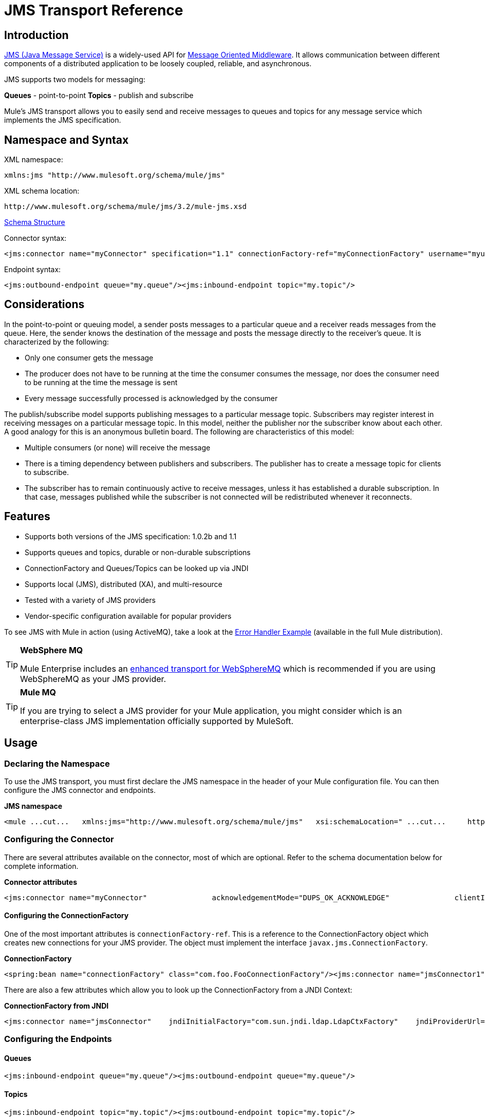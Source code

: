 = JMS Transport Reference

== Introduction

http://java.sun.com/products/jms/docs.html[JMS (Java Message Service)] is a widely-used API for http://en.wikipedia.org/wiki/Message_Oriented_Middleware[Message Oriented Middleware]. It allows communication between different components of a distributed application to be loosely coupled, reliable, and asynchronous.

JMS supports two models for messaging:

*Queues* - point-to-point
*Topics* - publish and subscribe

Mule's JMS transport allows you to easily send and receive messages to queues and topics for any message service which implements the JMS specification.

== Namespace and Syntax

XML namespace:

[source]
----
xmlns:jms "http://www.mulesoft.org/schema/mule/jms"
----

XML schema location:

[source]
----
http://www.mulesoft.org/schema/mule/jms/3.2/mule-jms.xsd
----

http://www.mulesoft.org/docs/site/3.2.0/schemadocs/schemas/mule-jms_xsd/schema-overview.html[Schema Structure]

Connector syntax:

[source]
----
<jms:connector name="myConnector" specification="1.1" connectionFactory-ref="myConnectionFactory" username="myuser" password="mypass"/>
----

Endpoint syntax:

[source]
----
<jms:outbound-endpoint queue="my.queue"/><jms:inbound-endpoint topic="my.topic"/>
----

== Considerations

In the point-to-point or queuing model, a sender posts messages to a particular queue and a receiver reads messages from the queue. Here, the sender knows the destination of the message and posts the message directly to the receiver's queue. It is characterized by the following:

* Only one consumer gets the message
* The producer does not have to be running at the time the consumer consumes the message, nor does the consumer need to be running at the time the message is sent
* Every message successfully processed is acknowledged by the consumer

The publish/subscribe model supports publishing messages to a particular message topic. Subscribers may register interest in receiving messages on a particular message topic. In this model, neither the publisher nor the subscriber know about each other. A good analogy for this is an anonymous bulletin board. The following are characteristics of this model:

* Multiple consumers (or none) will receive the message
* There is a timing dependency between publishers and subscribers. The publisher has to create a message topic for clients to subscribe.
* The subscriber has to remain continuously active to receive messages, unless it has established a durable subscription. In that case, messages published while the subscriber is not connected will be redistributed whenever it reconnects.

== Features

* Supports both versions of the JMS specification: 1.0.2b and 1.1
* Supports queues and topics, durable or non-durable subscriptions
* ConnectionFactory and Queues/Topics can be looked up via JNDI
* Supports local (JMS), distributed (XA), and multi-resource
* Tested with a variety of JMS providers
* Vendor-specific configuration available for popular providers

To see JMS with Mule in action (using ActiveMQ), take a look at the link:/documentation-3.2/display/32X/Error+Handler+Example[Error Handler Example] (available in the full Mule distribution).

[TIP]
====
*WebSphere MQ*

Mule Enterprise includes an link:/documentation-3.2/display/32X/Mule+WMQ+Transport+Reference[enhanced transport for WebSphereMQ] which is recommended if you are using WebSphereMQ as your JMS provider.
====

[TIP]
====
*Mule MQ*

If you are trying to select a JMS provider for your Mule application, you might consider which is an enterprise-class JMS implementation officially supported by MuleSoft.
====

== Usage

=== Declaring the Namespace

To use the JMS transport, you must first declare the JMS namespace in the header of your Mule configuration file. You can then configure the JMS connector and endpoints.

*JMS namespace*

[source]
----
<mule ...cut...   xmlns:jms="http://www.mulesoft.org/schema/mule/jms"   xsi:schemaLocation=" ...cut...     http://www.mulesoft.org/schema/mule/jms http://www.mulesoft.org/schema/mule/jms/3.2/mule-jms.xsd">
----

=== Configuring the Connector

There are several attributes available on the connector, most of which are optional. Refer to the schema documentation below for complete information.

*Connector attributes*

[source]
----
<jms:connector name="myConnector"               acknowledgementMode="DUPS_OK_ACKNOWLEDGE"               clientId="myClient"               durable="true"               noLocal="true"               persistentDelivery="true"               maxRedelivery="5"               cacheJmsSessions="true"               eagerConsumer="false"               specification="1.1"               numberOfConsumers="7"               username="myuser"               password="mypass" />
----

==== Configuring the ConnectionFactory

One of the most important attributes is `connectionFactory-ref`. This is a reference to the ConnectionFactory object which creates new connections for your JMS provider. The object must implement the interface `javax.jms.ConnectionFactory`.

*ConnectionFactory*

[source]
----
<spring:bean name="connectionFactory" class="com.foo.FooConnectionFactory"/><jms:connector name="jmsConnector1" connectionFactory-ref="connectionFactory" />
----

There are also a few attributes which allow you to look up the ConnectionFactory from a JNDI Context:

*ConnectionFactory from JNDI*

[source]
----
<jms:connector name="jmsConnector"    jndiInitialFactory="com.sun.jndi.ldap.LdapCtxFactory"    jndiProviderUrl="ldap://localhost:10389/"    jndiProviderProperties-ref="providerProperties"    connectionFactoryJndiName="cn=ConnectionFactory,dc=example,dc=com" />
----

=== Configuring the Endpoints

==== Queues

[source]
----
<jms:inbound-endpoint queue="my.queue"/><jms:outbound-endpoint queue="my.queue"/>
----

==== Topics

[source]
----
<jms:inbound-endpoint topic="my.topic"/><jms:outbound-endpoint topic="my.topic"/>
----

By default, Mule's subscription to a topic is non-durable (i.e., it will only receive messages while connected to the topic). You can make topic subscriptions durable by setting the `durable` attribute on the connector.

When using a durable subscription, the JMS server requires a durable name to identify each subscriber. By default, Mule generates the durable name in the format `mule.<connector name>.<topic name>`. If you want to specify the durable name yourself, you can do so using the `durableName` attribute on the endpoint.

*Durable Topic*

[source]
----
<jms:connector name="jmsTopicConnector" durable="true"/><jms:inbound-endpoint topic="some.topic" durableName="sub1" /><jms:inbound-endpoint topic="some.topic" durableName="sub2" /><jms:inbound-endpoint topic="some.topic" durableName="sub3" />
----

[TIP]
====
*Number of consumers*

In the case of a topic, the number of consumers on the endpoint will be set to one. You can override this by setting `numberOfConcurrentTransactedReceivers` or `numberOfConsumers` on the connector.
====

=== Transformers

The default transformers applied to JMS endpoints are as follows:
inbound = http://www.mulesoft.org/docs/site/current/apidocs/org/mule/transport/jms/transformers/JMSMessageToObject.html[JMSMessageToObject]
response = http://www.mulesoft.org/docs/site/current/apidocs/org/mule/transport/jms/transformers/ObjectToJMSMessage.html[ObjectToJMSMessage]
outbound = http://www.mulesoft.org/docs/site/current/apidocs/org/mule/transport/jms/transformers/ObjectToJMSMessage.html[ObjectToJMSMessage]

These will automatically transform to/from the standard JMS message types:

[source]
----
javax.jms.TextMessage - java.lang.Stringjavax.jms.ObjectMessage - java.lang.Objectjavax.jms.BytesMessage - byte[]javax.jms.MapMessage - java.util.Mapjavax.jms.StreamMessage - java.io.InputStream
----

=== Looking Up JMS Objects from JNDI

If you have configured a JNDI context on the connector, you can also look up queues/topics via JNDI using the jndiDestinations attribute. If a queue/topic cannot be found via JNDI, it will be created using the existing JMS session unless you also set the forceJndiDestinations attribute.

There are two different ways to configure the JNDI settings:

. Using connector properties (deprecated):

[source]
----
<jms:connector name="jmsConnector"    jndiInitialFactory="com.sun.jndi.ldap.LdapCtxFactory"    jndiProviderUrl="ldap://localhost:10389/"    connectionFactoryJndiName="cn=ConnectionFactory,dc=example,dc=com"    jndiDestinations="true"    forceJndiDestinations="true"/>
----

. Using a JndiNameResolver
A JndiNameResolver defines a strategy for lookup objects by name using JNDI. The strategy contains a lookup method that receives a name and returns the object associated to that name.

At the moment, there are two simple implementations of that interface:

*SimpleJndiNameResolver*: uses a JNDI context instance to search for the names. That instance is maintained opened during the full lifecycle of the name resolver.

*CachedJndiNameResolver*: uses a simple cache in order to store previously resolved names. A JNDI context instance is created for each request that is sent to the JNDI server and then the instance is freed. The cache can be cleaned up restarting the name resolver.

Default JNDI name resolver example: define the name resolver using the default-jndi-name-resolver tag and then add the appropriate properties to it.

[source]
----
<jms:activemq-connector name="jmsConnector"                            jndiDestinations="true"                            connectionFactoryJndiName="ConnectionFactory">        <jms:default-jndi-name-resolver                jndiInitialFactory="org.apache.activemq.jndi.ActiveMQInitialContextFactory"                jndiProviderUrl="vm://localhost?broker.persistent=false&amp;broker.useJmx=false"                jndiProviderProperties-ref="providerProperties"/>    </jms:activemq-connector>
----

*Custom JNDI name resolver example*: define the name resolver using the custom-jndi-name-resolver tag, then add the appropriate property values using the Spring's property format.

[source]
----
    <jms:activemq-connector name="jmsConnector"                            jndiDestinations="true"                            connectionFactoryJndiName="ConnectionFactory">        <jms:custom-jndi-name-resolver class="org.mule.transport.jms.jndi.CachedJndiNameResolver">            <spring:property name="jndiInitialFactory" value="org.apache.activemq.jndi.ActiveMQInitialContextFactory"/>            <spring:property name="jndiProviderUrl"                             value="vm://localhost?broker.persistent=false&amp;broker.useJmx=false"/>            <spring:property name="jndiProviderProperties" ref="providerProperties"/>        </jms:custom-jndi-name-resolver>    </jms:activemq-connector>
----

=== Changes in JmsConnector

There are some property changes in the JmsConnector definition. Some properties are now deprecated as they should be defined in a JndiNameResolver and then using that JndiNameResolver in the JmsConnector.

Deprecated properties in JmsConnector:

* jndiContext
* jndiInitialFactory
* jndiProviderUrl
* jndiProviderProperties-ref

Added property:

* jndiNameResolver: used to set a proper JndiNameResolver. Can be set using the default-jndi-name-resolver or custom-jndi-name-resolver tags inside the JmsConnector definition.

=== JMS Selectors

You can set a JMS selector as a filter on an inbound endpoint. The JMS selector simply sets the filter expression on the JMS consumer.

*JMS Selector*

[source]
----
<jms:inbound-endpoint queue="important.queue">    <jms:selector expression="JMSPriority=9"/></jms:inbound-endpoint>
----

=== JMS Header Properties

Once a JMS message is received by Mule, the standard JMS headers such as `JMSCorrelationID` and `JMSRedelivered` are made available as properties on the MuleMessage object.

*Retrieving JMS Headers*

[source]
----
String corrId = (String) muleMessage.getProperty("JMSCorrelationID");boolean redelivered =  muleMessage.getBooleanProperty("JMSRedelivered");
----

You can access any custom header properties on the message in the same way.

=== Configuring Transactional Polling

The Enterprise version of the JMS transport can be configured for transactional polling using the `TransactedPollingJmsMessageReceiver`.

*Transactional Polling*

[source]
----
<jms:connector ...cut...>     <service-overrides transactedMessageReceiver="com.mulesoft.mule.transport.jms.TransactedPollingJmsMessageReceiver" /></jms:connector><jms:inbound-endpoint queue="my.queue">     <properties>          <spring:entry key="pollingFrequency" value="5000" /> ❶     </properties></jms:inbound-endpoint>
----

❶ Each receiver polls with a 5 second interval

== Example Configurations

*Example configuration*

[source]
----
<mule ...cut...  xmlns:jms="http://www.mulesoft.org/schema/mule/jms"  xsi:schemaLocation="...cut...    http://www.mulesoft.org/schema/mule/jms http://www.mulesoft.org/schema/mule/jms/3.2/mule-jms.xsd"> ❶    <spring:bean name="connectionFactory" class="com.foo.FooConnectionFactory"/>    <jms:connector name="jmsConnector" connectionFactory-ref="connectionFactory" username="myuser" password="mypass" />    <flow name="MyFlow">        <jms:inbound-endpoint queue="in" />        <component class="com.foo.MyComponent" />        <jms:outbound-endpoint queue="out" />    </flow></mule>
----

❶ Import the JMS schema namespace

*Example configuration with transactions*

[source]
----
<mule ...cut...  xmlns:jms="http://www.mulesoft.org/schema/mule/jms"  xsi:schemaLocation="...cut...    http://www.mulesoft.org/schema/mule/jms http://www.mulesoft.org/schema/mule/jms/3.2/mule-jms.xsd">    <spring:bean name="connectionFactory" class="com.foo.FooConnectionFactory"/>    <jms:connector name="jmsConnector" connectionFactory-ref="connectionFactory" username="myuser" password="mypass" />    <flow name="MyFlow">        <jms:inbound-endpoint queue="in">            <jms:transaction action="ALWAYS_BEGIN" /> ❶        </jms:inbound-endpoint>        <component class="com.foo.MyComponent" />        <jms:outbound-endpoint queue="out">            <jms:transaction action="ALWAYS_JOIN" /> ❶        </jms:outbound-endpoint>    </flow></mule>
----

❶ Local JMS transaction

*Example configuration with exception strategy*

[source]
----
<mule ...cut...  xmlns:jms="http://www.mulesoft.org/schema/mule/jms"  xsi:schemaLocation="...cut...    http://www.mulesoft.org/schema/mule/jms http://www.mulesoft.org/schema/mule/jms/3.2/mule-jms.xsd">    <spring:bean name="connectionFactory" class="com.foo.FooConnectionFactory"/>    <jms:connector name="jmsConnector" connectionFactory-ref="connectionFactory" username="myuser" password="mypass" />    <flow name="MyFlow">        <jms:inbound-endpoint queue="in">            <jms:transaction action="ALWAYS_BEGIN" />        </jms:inbound-endpoint>        <component class="com.foo.MyComponent" />        <jms:outbound-endpoint queue="out">            <jms:transaction action="ALWAYS_JOIN" />        </jms:outbound-endpoint>        <default-exception-strategy>            <commit-transaction exception-pattern="com.foo.ExpectedExceptionType"/> ❶            <jms:outbound-endpoint queue="dead.letter"> ❷                <jms:transaction action="JOIN_IF_POSSIBLE" />            </jms:outbound-endpoint>        </default-exception-strategy>    </flow></mule>
----

❶ Set `exception-pattern="*"` to catch all exception types
❷ Implements a Dead letter queue for erroneous messages

*Example configuration using Service*

[source]
----
<mule ...cut...    <spring:bean name="connectionFactory" class="com.foo.FooConnectionFactory"/>    <jms:connector name="jmsConnector" connectionFactory-ref="connectionFactory" username="myuser" password="mypass" />    <model>        <service name="MyService"> ❶            <inbound>                <jms:inbound-endpoint queue="in" />            </inbound>            <component class="com.foo.MyComponent" />            <outbound>                <pass-through-router>                    <jms:outbound-endpoint queue="out" />                </pass-through-router>            </outbound>        </service>    </model></mule>
----

❶ New implementations are recommended to use link:/documentation-3.2/display/32X/Using+Flows+for+Service+Orchestration[flows], but Mule 2.x users are more familiar with `<service>`.

== Vendor-specific Configuration

Mule Enterprise includes an link:/documentation-3.2/display/32X/Mule+WMQ+Transport+Reference[enhanced transport for WebSphereMQ] which is recommended if you are using WebSphereMQ as your JMS provider.

Mule MQ is an enterprise-class JMS implementation officially supported by MuleSoft and has link:/documentation-3.2/display/32X/MuleMQ+Integration[tight integration with Mule].

http://activemq.apache.org[ActiveMQ] is also widely-used with Mule and has link:/documentation-3.2/display/32X/ActiveMQ+Integration[simplified configuration].

Information for configuring other JMS providers can be found here. Beware that some of this information may be out-of-date.

* link:/documentation-3.2/display/32X/Fiorano+Integration[FioranoMQ]
* link:/documentation-3.2/display/32X/HornetQ+Integration[HornetQ]
* link:/documentation-3.2/display/32X/JBoss+Jms+Integration[JBoss MQ]
* link:/documentation-3.2/display/32X/OpenJms+Integration[OpenJms]
* link:/documentation-3.2/display/32X/Open+MQ+Integration[Open MQ]
* [Oracle AQ]
* link:/documentation-3.2/display/32X/SeeBeyond+JMS+Server+Integration[SeeBeyond]
* link:/documentation-3.2/display/32X/SonicMQ+Integration[SonicMQ]
* link:/documentation-3.2/display/32X/Sun+JMS+Grid+Integration[Sun JMS Grid]
* link:/documentation-3.2/display/32X/SwiftMQ+Integration[SwiftMQ]
* link:/documentation-3.2/display/32X/Tibco+EMS+Integration[Tibco EMS]
* link:/documentation-3.2/display/32X/WebLogic+JMS+Integration[WebLogic JMS]

== Reference

=== Configuration Reference

== Connector

The connector element configures a generic connector for sending and receiving messages over JMS queues.

=== Attributes of <connector...>

[width="99",cols="10,10,10,10,60",options="header"]
|===
|Name |Type |Required |Default |Description
|connectionFactory-ref |string |no |  |Reference to the connection factory, which is required for non-vendor JMS configurations.
|redeliveryHandlerFactory-ref |string |no |  |Reference to the redelivery handler.
|acknowledgementMode |enumeration |no |AUTO_ACKNOWLEDGE |The acknowledgement mode to use: AUTO_ACKNOWLEDGE, CLIENT_ACKNOWLEDGE, or DUPS_OK_ACKNOWLEDGE.
|clientId |string |no |  |The ID of the JMS client.
|durable |boolean |no |  |Whether to make all topic subscribers durable.
|noLocal |boolean |no |  |If set to true, a subscriber will not receive messages that were published by its own connection.
|persistentDelivery |boolean |no |  |If set to true, the JMS provider logs the message to stable storage as it is sent so that it can be recovered if delivery is unsuccessful. A client marks a message as persistent if it feels that the application will have problems if the message is lost in transit. A client marks a message as non-persistent if an occasional lost message is tolerable. Clients use delivery mode to tell a JMS provider how to balance message transport reliability/throughput. Delivery mode only covers the transport of the message to its destination. Retention of a message at the destination until its receipt is acknowledged is not guaranteed by a PERSISTENT delivery mode. Clients should assume that message retention policies are set administratively. Message retention policy governs the reliability of message delivery from destination to message consumer. For example, if a client's message storage space is exhausted, some messages as defined by a site specific message retention policy may be dropped. A message is guaranteed to be delivered once-and-only-once by a JMS Provider if the delivery mode of the messge is persistent and if the destination has a sufficient message retention policy.
|honorQosHeaders |boolean |no |  |If set to true, the message's QoS headers are honored. If false (the default), the connector settings override the message headers.
|maxRedelivery |integer |no |  |The maximum number of times to try to redeliver a message. Use -1 to accept messages with any redelivery count.
|cacheJmsSessions |boolean |no |  |Whether to cache and re-use the JMS session object instead of recreating the connection each time. NOTE: meant for non-transactional use ONLY.
|eagerConsumer |boolean |no |  |Whether to create a consumer right when the connection is created instead of using lazy instantiation in the poll loop.
|specification |enumeration |no |1.0.2b |The JMS specification to use: 1.0.2b (the default) or 1.1
|username |string |no |  |The user name for the connection
|password |string |no |  |The password for the connection
|numberOfConsumers |integer |no |  |The number of concurrent consumers that will be used to receive JMS messages. (Note: If you use this attribute, you should not configure the 'numberOfConcurrentTransactedReceivers', which has the same effect.)
|jndiInitialFactory |string |no |  |The initial factory class to use when connecting to JNDI. DEPRECATED: use jndiNameResolver-ref propertie to configure this value.
|jndiProviderUrl |string |no |  |The URL to use when connecting to JNDI. DEPRECATED: use jndiNameResolver-ref propertie to configure this value.
|jndiProviderProperties-ref |string |no |  |Reference to a Map that contains additional provider properties. DEPRECATED: use jndiNameResolver-ref propertie to configure this value.
|connectionFactoryJndiName |string |no |  |The name to use when looking up the connection factory from JNDI.
|jndiDestinations |boolean |no |  |Set this attribute to true if you want to look up queues or topics from JNDI instead of creating them from the session.
|forceJndiDestinations |boolean |no |  |If set to true, Mule fails when a topic or queue cannot be retrieved from JNDI. If set to false, Mule will create a topic or queue from the JMS session if the JNDI lookup fails.
|disableTemporaryReplyToDestinations |boolean |no |  |If this is set to false (the default), when Mule performs request/response calls a temporary destination will automatically be set up to receive a response from the remote JMS call.
|embeddedMode |boolean |no |false |Some application servers, like WebSphere AS, don't allow certain methods to be called on JMS objects, effectively limiting available features. Embedded mode tells Mule to avoid those whenever possible. Default is false.
|===

=== Child Elements of <connector...>

[width="90",cols="33,33,33",options="header"]
|===
|Name |Cardinality |Description
|abstract-jndi-name-resolver |0..1 |A placeholder for jndi-name-resolver strategy elements.
|===

== Custom connector

The custom-connector element configures a custom connector for sending and receiving messages over JMS queues.

== Inbound endpoint

The inbound-endpoint element configures an endpoint on which JMS messages are received.

=== Attributes of <inbound-endpoint...>

[width="90",cols="10,10,10,10,60",options="header"]
|===
|Name |Type |Required |Default |Description
|durableName |string |no |  |(As of 2.2.2) Allows the name for the durable topic subscription to be specified.
|queue |string |no |  |The queue name. This attribute cannot be used with the topic attribute (the two are exclusive).
|topic |string |no |  |The topic name. The "topic:" prefix will be added automatically. This attribute cannot be used with the queue attribute (the two are exclusive).
|disableTemporaryReplyToDestinations |boolean |no |  |If this is set to false (the default), when Mule performs request/response calls a temporary destination will automatically be set up to receive a response from the remote JMS call.
|===

=== Child Elements of <inbound-endpoint...>

[width="10",cols="33,33,33",options="header"]
|===
|Name |Cardinality |Description
|mule:abstract-xa-transaction |0..1 |
|selector |0..1 |
|===

== Outbound endpoint

The inbound-endpoint element configures an endpoint to which JMS messages are sent.

=== Attributes of <outbound-endpoint...>

[width="90",cols="10,10,10,10,60",options="header"]
|===
|Name |Type |Required |Default |Description
|queue |string |no |  |The queue name. This attribute cannot be used with the topic attribute (the two are exclusive).
|topic |string |no |  |The topic name. The "topic:" prefix will be added automatically. This attribute cannot be used with the queue attribute (the two are exclusive).
|disableTemporaryReplyToDestinations |boolean |no |  |If this is set to false (the default), when Mule performs request/response calls a temporary destination will automatically be set up to receive a response from the remote JMS call.
|===

=== Child Elements of <outbound-endpoint...>

[width="10",cols="33,33,33",options="header"]
|===
|Name |Cardinality |Description
|mule:abstract-xa-transaction |0..1 |
|selector |0..1 |
|===

== Jmsmessage to object transformer

The jmsmessage-to-object-transformer element configures a transformer that converts a JMS message into an object by extracting the message payload.

=== Child Elements of <jmsmessage-to-object-transformer...>

[width="10",cols="33,33,33",options="header"]
|===
|Name |Cardinality |Description
|===

== Object to jmsmessage transformer

The object-to-jmsmessage-transformer element configures a transformer that converts an object into one of five types of JMS messages, depending on the object passed in: java.lang.String -> javax.jms.TextMessage, byte[] -> javax.jms.BytesMessage, java.util.Map (primitive types) -> javax.jms.MapMessage, java.io.InputStream (or java.util.List of primitive types) -> javax.jms.StreamMessage, and java.lang.Serializable including java.util.Map, java.util.List, and java.util.Set objects that contain serializable objects (including primitives) -> javax.jms.ObjectMessage.

=== Child Elements of <object-to-jmsmessage-transformer...>

[width="10",cols="33,33,33",options="header"]
|===
|Name |Cardinality |Description
|===

== Transaction

The transaction element configures a transaction. Transactions allow a series of operations to be grouped together so that they can be rolled back if a failure occurs. Set the action (such as ALWAYS_BEGIN or JOIN_IF_POSSIBLE) and the timeout setting for the transaction.

=== Child Elements of <transaction...>

[width="10",cols="33,33,33",options="header"]
|===
|Name |Cardinality |Description
|===

== Client ack transaction

The client-ack-transaction element configures a client acknowledgment transaction, which is identical to a transaction but with message acknowledgements. There is no notion of rollback with client acknowledgement, but this transaction can be useful for controlling how messages are consumed from a destination.

=== Child Elements of <client-ack-transaction...>

[width="10",cols="33,33,33",options="header"]
|===
|Name |Cardinality |Description
|===

== Selector

=== Attributes of <selector...>

[width="99",cols="10,10,10,10,60",options="header"]
|===
|Name |Type |Required |Default |Description
|expression |string |yes |  |The expression to search for in the property.
|===

=== Child Elements of <selector...>

[width="10",cols="33,33,33",options="header"]
|===
|Name |Cardinality |Description
|===

== Property filter

The property-filter element configures a filter that allows you to filter messages based on a JMS property.

=== XML Schema

Import the XML schema for this module as follows:

[source]
----
xmlns:jms="http://www.mulesoft.org/schema/mule/jms"xsi:schemaLocation="http://www.mulesoft.org/schema/mule/jms  http://www.mulesoft.org/schema/mule/jms/3.2/mule-jms.xsd"
----

Complete http://www.mulesoft.org/docs/site/3.2.0/schemadocs/schemas/mule-jms_xsd/schema-overview.html[schema reference documentation].

=== Javadoc

Javadoc for this transport can be found http://www.mulesoft.org/docs/site/current/apidocs/org/mule/transport/jms/package-summary.html[here].

=== Maven

If you are using Maven to build your application, use the following groupId/artifactId to include this module as a dependency:

[source]
----
<dependency>  <groupId>org.mule.transports</groupId>  <artifactId>mule-transport-jms</artifactId></dependency>
----

== Notes

The 1.0.2b specification has the limitation of only supporting queues or topics for each ConnectionFactory. If you need both, configure two separate connectors, one that references a `QueueConnectionFactory`, and another that references a `TopicConnectionFactory`. You can then use the `connector-ref` attribute to disambiguate the endpoints.

*Workaround for 1.0.2b spec.*

[source]
----
<spring:bean name="queueConnectionFactory" class="com.foo.QueueConnectionFactory"/><spring:bean name="topicConnectionFactory" class="com.foo.TopicConnectionFactory"/><jms:connector name="jmsQueueConnector" connectionFactory-ref="queueConnectionFactory" /><jms:connector name="jmsTopicConnector" connectionFactory-ref="topicConnectionFactory" /><jms:outbound-endpoint queue="my.queue1" connector-ref="jmsQueueConnector"/><jms:outbound-endpoint queue="my.queue2" connector-ref="jmsQueueConnector"/><jms:inbound-endpoint topic="my.topic" connector-ref="jmsTopicConnector"/>
----
